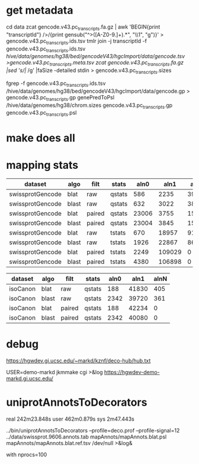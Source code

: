 
* get metadata
cd data
zcat gencode.v43.pc_transcripts.fa.gz | awk 'BEGIN{print "transcriptId"} />/{print gensub("^>([A-Z0-9.]+).*", "\\1", "g")}' > gencode.v43.pc_transcripts.ids.tsv
tmlr join -j transcriptId -f gencode.v43.pc_transcripts.ids.tsv /hive/data/genomes/hg38/bed/gencodeV43/hgcImport/data/gencode.tsv >gencode.v43.pc_transcripts.meta.tsv
zcat gencode.v43.pc_transcripts.fa.gz |sed 's/|/ /g' |faSize -detailed stdin > gencode.v43.pc_transcripts.sizes

fgrep -f gencode.v43.pc_transcripts.ids.tsv /hive/data/genomes/hg38/bed/gencodeV43/hgcImport/data/gencode.gp > gencode.v43.pc_transcripts.gp
genePredToPsl /hive/data/genomes/hg38/chrom.sizes gencode.v43.pc_transcripts.gp gencode.v43.pc_transcripts.psl

* make does all

* mapping stats

| dataset          | algo  | filt   | stats  |  aln0 |   aln1 |  alnN |
|------------------+-------+--------+--------+-------+--------+-------|
| swissprotGencode | blat  | raw    | qstats |   586 |   2235 | 39602 |
| swissprotGencode | blast | raw    | qstats |   632 |   3022 | 38769 |
| swissprotGencode | blat  | paired | qstats | 23006 |   3755 | 15662 |
| swissprotGencode | blast | paired | qstats | 23004 |   3845 | 15574 |
| swissprotGencode | blat  | raw    | tstats |   670 |  18957 | 91652 |
| swissprotGencode | blast | raw    | tstats |  1926 |  22867 | 86486 |
| swissprotGencode | blat  | paired | tstats |  2249 | 109029 |     0 |
| swissprotGencode | blast | paired | tstats |  4380 | 106898 |     0 |


| dataset  | algo  | filt   | stats  | aln0 |  aln1 | alnN |
|----------+-------+--------+--------+------+-------+------|
| isoCanon | blat  | raw    | qstats |  188 | 41830 |  405 |
| isoCanon | blast | raw    | qstats | 2342 | 39720 |  361 |
| isoCanon | blat  | paired | qstats |  188 | 42234 |    0 |
| isoCanon | blast | paired | qstats | 2342 | 40080 |    0 |


* debug
 https://hgwdev.gi.ucsc.edu/~markd/kznf/deco-hub/hub.txt


 USER=demo-markd jkmmake cgi >&log
 https://hgwdev-demo-markd.gi.ucsc.edu/

* uniprotAnnotsToDecorators
real	242m23.848s
user	462m0.879s
sys	2m47.443s

../bin/uniprotAnnotsToDecorators --profile=deco.prof --profile-signal=12 ../data/swissprot.9606.annots.tab mapAnnots/mapAnnots.blat.psl mapAnnots/mapAnnots.blat.ref.tsv /dev/null >&log&


with nprocs=100

